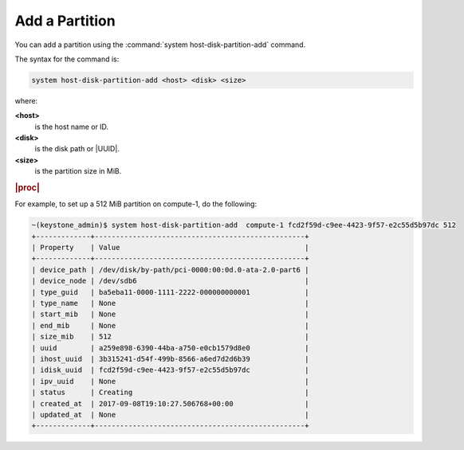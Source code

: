
.. eiq1590580042262
.. _add-a-partition:

===============
Add a Partition
===============

You can add a partition using the :command:`system host-disk-partition-add`
command.

The syntax for the command is:

.. code-block:: none

    system host-disk-partition-add <host> <disk> <size>

where:

**<host>**
    is the host name or ID.

**<disk>**
    is the disk path or |UUID|.

**<size>**
    is the partition size in MiB.

.. rubric:: |proc|

For example, to set up a 512 MiB partition on compute-1, do the following:

.. code-block:: none

    ~(keystone_admin)$ system host-disk-partition-add  compute-1 fcd2f59d-c9ee-4423-9f57-e2c55d5b97dc 512
    +-------------+--------------------------------------------------+
    | Property    | Value                                            |
    +-------------+--------------------------------------------------+
    | device_path | /dev/disk/by-path/pci-0000:00:0d.0-ata-2.0-part6 |
    | device_node | /dev/sdb6                                        |
    | type_guid   | ba5eba11-0000-1111-2222-000000000001             |
    | type_name   | None                                             |
    | start_mib   | None                                             |
    | end_mib     | None                                             |
    | size_mib    | 512                                              |
    | uuid        | a259e898-6390-44ba-a750-e0cb1579d8e0             |
    | ihost_uuid  | 3b315241-d54f-499b-8566-a6ed7d2d6b39             |
    | idisk_uuid  | fcd2f59d-c9ee-4423-9f57-e2c55d5b97dc             |
    | ipv_uuid    | None                                             |
    | status      | Creating                                         |
    | created_at  | 2017-09-08T19:10:27.506768+00:00                 |
    | updated_at  | None                                             |
    +-------------+--------------------------------------------------+


